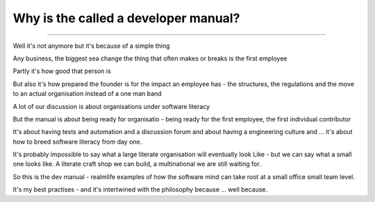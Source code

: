 =====================================
Why is the called a developer manual?
=====================================

-------------------------------------

Well it's not anymore but it's because of a simple thing

Any business, the biggest sea change the thing that often makes or breaks is the first employee

Partly it's how good that person is

But also it's how prepared the founder is for the impact an employee has - the structures, the regulations and the move to an actual organisation instead of a one man band

A lot of our discussion is about organisations under software literacy

But the manual is about being ready for organisatio  - being ready for the first employee, the first individual contributor


It's about having tests and automation and a discussion forum and about having a engineering culture and ... it's about how to breed software literacy from day one.

It's probably impossible to say what a large literate organisation will eventually look
Like - but we can say what a small one looks like. A literate craft shop we can build, a multinational we are still waiting for.

So this is the dev manual - realmlife examples of how the software mind can take root at a small office small team level.

It's my best practises - and it's intertwined with the philosophy because ... well because.
